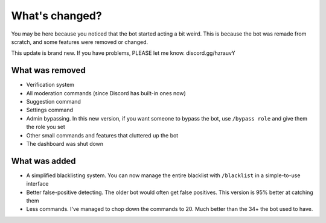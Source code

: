 What's changed?
***************

You may be here because you noticed that the bot started acting a bit weird. This is because the bot was remade from scratch, and some features were removed or changed.


This update is brand new. If you have problems, PLEASE let me know. discord.gg/hzrauvY

What was removed
================
- Verification system
- All moderation commands (since Discord has built-in ones now)
- Suggestion command
- Settings command
- Admin bypassing. In this new version, if you want someone to bypass the bot, use ``/bypass role`` and give them the role you set
- Other small commands and features that cluttered up the bot
- The dashboard was shut down
  
What was added
==============
- A simplified blacklisting system. You can now manage the entire blacklist with ``/blacklist`` in a simple-to-use interface
- Better false-positive detecting. The older bot would often get false positives. This version is 95% better at catching them
- Less commands. I've managed to chop down the commands to 20. Much better than the 34+ the bot used to have.

